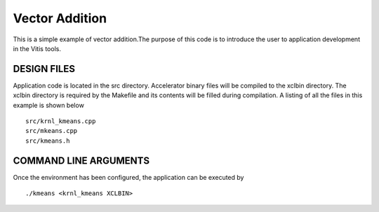 Vector Addition
===============

This is a simple example of vector addition.The purpose of this code is to introduce the user to application development in the Vitis tools.

DESIGN FILES
------------

Application code is located in the src directory. Accelerator binary files will be compiled to the xclbin directory. The xclbin directory is required by the Makefile and its contents will be filled during compilation. A listing of all the files in this example is shown below

::

   src/krnl_kmeans.cpp
   src/mkeans.cpp
   src/kmeans.h
   
COMMAND LINE ARGUMENTS
----------------------

Once the environment has been configured, the application can be executed by

::

   ./kmeans <krnl_kmeans XCLBIN>

